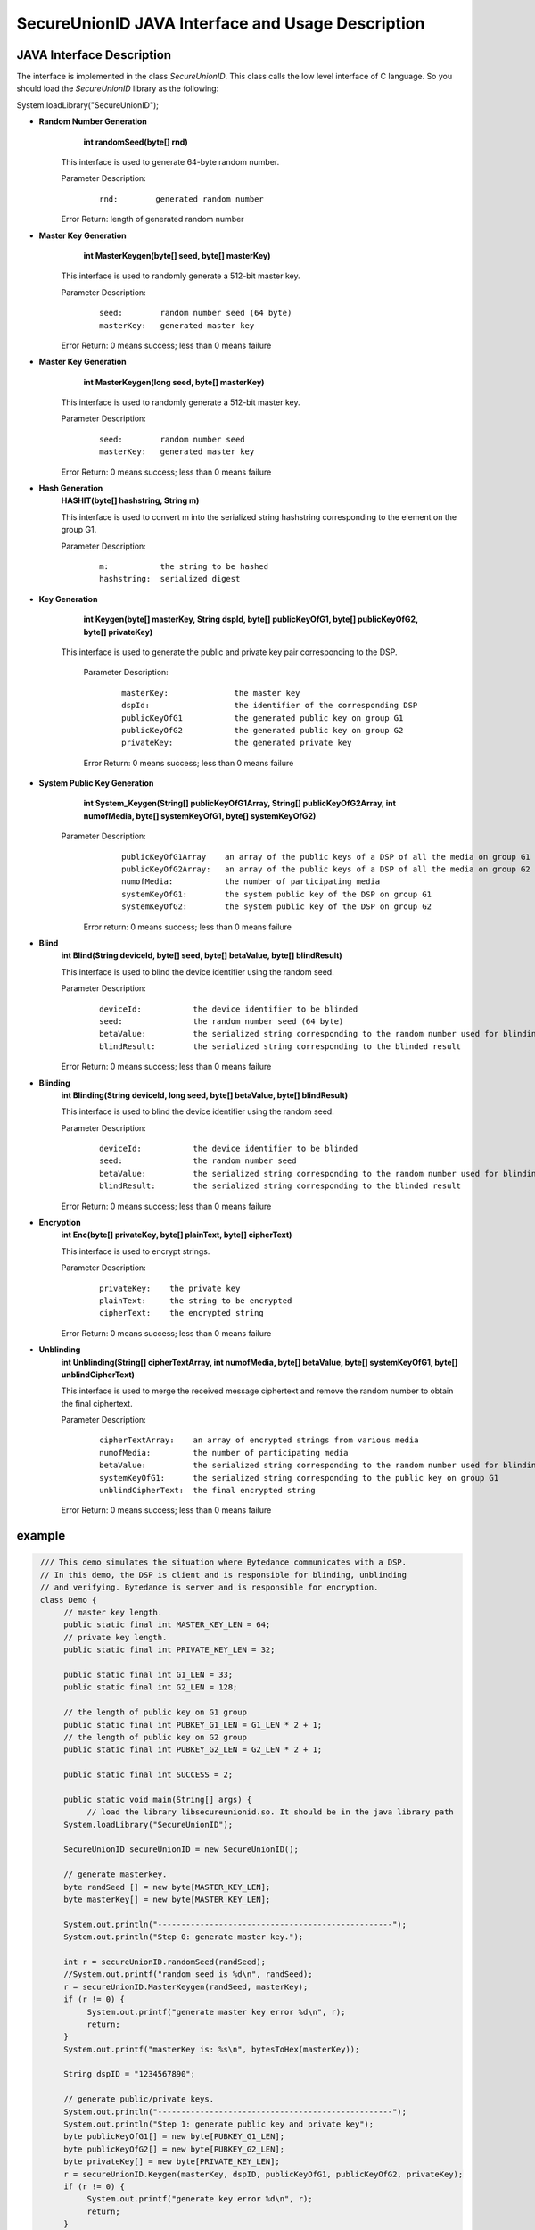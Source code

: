 **SecureUnionID JAVA Interface and Usage Description**
=======================================
**JAVA Interface Description**
^^^^^^^^^^^^^^^^^^^^^^^^^^^^
The interface is implemented in the class `SecureUnionID`. This class calls the low level interface of C language.
So you should load the `SecureUnionID` library as the following:

System.loadLibrary("SecureUnionID");

- **Random Number Generation**
      **int randomSeed(byte[] rnd)**

     This interface is used to generate 64-byte random number.

     Parameter Description:
            ::

              rnd:        generated random number

     Error Return: length of generated random number

- **Master Key Generation**
      **int MasterKeygen(byte[] seed, byte[] masterKey)**

     This interface is used to randomly generate a 512-bit master key.

     Parameter Description:
            ::

              seed:        random number seed (64 byte)
              masterKey:   generated master key

     Error Return: 0 means success; less than 0 means failure

- **Master Key Generation**
      **int MasterKeygen(long seed, byte[] masterKey)**

     This interface is used to randomly generate a 512-bit master key.

     Parameter Description:
            ::

              seed:        random number seed
              masterKey:   generated master key

     Error Return: 0 means success; less than 0 means failure

- **Hash Generation**
     **HASHIT(byte[] hashstring, String m)**

     This interface is used to convert m into the serialized string hashstring corresponding to the element on the group G1.

     Parameter Description:
            ::

              m:           the string to be hashed
              hashstring:  serialized digest

- **Key Generation**
     **int Keygen(byte[] masterKey, String dspId, byte[] publicKeyOfG1, byte[] publicKeyOfG2, byte[] privateKey)**

    This interface is used to generate the public and private key pair corresponding to the DSP.

     Parameter Description:
            ::

              masterKey:              the master key
              dspId:                  the identifier of the corresponding DSP
              publicKeyOfG1           the generated public key on group G1
              publicKeyOfG2           the generated public key on group G2
              privateKey:             the generated private key

     Error Return: 0 means success; less than 0 means failure

- **System Public Key Generation**
     **int System_Keygen(String[] publicKeyOfG1Array, String[] publicKeyOfG2Array, int numofMedia, byte[] systemKeyOfG1, byte[] systemKeyOfG2)**

    Parameter Description:
            ::

              publicKeyOfG1Array    an array of the public keys of a DSP of all the media on group G1
              publicKeyOfG2Array:   an array of the public keys of a DSP of all the media on group G2
              numofMedia:           the number of participating media
              systemKeyOfG1:        the system public key of the DSP on group G1
              systemKeyOfG2:        the system public key of the DSP on group G2

     Error return: 0 means success; less than 0 means failure

- **Blind**
     **int Blind(String deviceId, byte[] seed, byte[] betaValue, byte[] blindResult)**

     This interface is used to blind the device identifier using the random seed.

     Parameter Description:
            ::

              deviceId:           the device identifier to be blinded
              seed:               the random number seed (64 byte)
              betaValue:          the serialized string corresponding to the random number used for blinding
              blindResult:        the serialized string corresponding to the blinded result

     Error Return: 0 means success; less than 0 means failure

- **Blinding**
     **int Blinding(String deviceId, long seed, byte[] betaValue, byte[] blindResult)**

     This interface is used to blind the device identifier using the random seed.

     Parameter Description:
            ::

              deviceId:           the device identifier to be blinded
              seed:               the random number seed  
              betaValue:          the serialized string corresponding to the random number used for blinding
              blindResult:        the serialized string corresponding to the blinded result

     Error Return: 0 means success; less than 0 means failure

- **Encryption**
     **int Enc(byte[] privateKey, byte[] plainText, byte[] cipherText)**

     This interface is used to encrypt strings.

     Parameter Description:
            ::

              privateKey:    the private key
              plainText:     the string to be encrypted
              cipherText:    the encrypted string

     Error Return: 0 means success; less than 0 means failure

- **Unblinding**
     **int Unblinding(String[] cipherTextArray, int numofMedia, byte[]  betaValue, byte[] systemKeyOfG1, byte[] unblindCipherText)**

     This interface is used to merge the received message ciphertext and remove the random number to obtain the final ciphertext.

     Parameter Description:
            ::

              cipherTextArray:    an array of encrypted strings from various media 
              numofMedia:         the number of participating media
              betaValue:          the serialized string corresponding to the random number used for blinding
              systemKeyOfG1:      the serialized string corresponding to the public key on group G1
              unblindCipherText:  the final encrypted string

     Error Return: 0 means success; less than 0 means failure


**example**
^^^^^^^^^^

.. code-block:: java

     /// This demo simulates the situation where Bytedance communicates with a DSP.
     // In this demo, the DSP is client and is responsible for blinding, unblinding
     // and verifying. Bytedance is server and is responsible for encryption.
     class Demo {
          // master key length.
          public static final int MASTER_KEY_LEN = 64;
          // private key length.
          public static final int PRIVATE_KEY_LEN = 32;

          public static final int G1_LEN = 33;
          public static final int G2_LEN = 128;

          // the length of public key on G1 group
          public static final int PUBKEY_G1_LEN = G1_LEN * 2 + 1;
          // the length of public key on G2 group
          public static final int PUBKEY_G2_LEN = G2_LEN * 2 + 1;

          public static final int SUCCESS = 2;

          public static void main(String[] args) {
               // load the library libsecureunionid.so. It should be in the java library path
          System.loadLibrary("SecureUnionID");

          SecureUnionID secureUnionID = new SecureUnionID();

          // generate masterkey.
          byte randSeed [] = new byte[MASTER_KEY_LEN];
          byte masterKey[] = new byte[MASTER_KEY_LEN];

          System.out.println("--------------------------------------------------");
          System.out.println("Step 0: generate master key.");

          int r = secureUnionID.randomSeed(randSeed);
          //System.out.printf("random seed is %d\n", randSeed);
          r = secureUnionID.MasterKeygen(randSeed, masterKey);
          if (r != 0) {
               System.out.printf("generate master key error %d\n", r);
               return;
          }
          System.out.printf("masterKey is: %s\n", bytesToHex(masterKey));

          String dspID = "1234567890";

          // generate public/private keys.
          System.out.println("--------------------------------------------------");
          System.out.println("Step 1: generate public key and private key");
          byte publicKeyOfG1[] = new byte[PUBKEY_G1_LEN];
          byte publicKeyOfG2[] = new byte[PUBKEY_G2_LEN];
          byte privateKey[] = new byte[PRIVATE_KEY_LEN];
          r = secureUnionID.Keygen(masterKey, dspID, publicKeyOfG1, publicKeyOfG2, privateKey);
          if (r != 0) {
               System.out.printf("generate key error %d\n", r);
               return;
          }

          System.out.printf("publicKey of G1: is %s\n", bytesToHex(publicKeyOfG1));
          System.out.printf("publicKey of G2: is %s\n", bytesToHex(publicKeyOfG2));

          // generate system keys.
          System.out.println("--------------------------------------------------");
          System.out.println("Step 2: generate the system key");
          String publicKeyOfG1Array[] = new String[1];
          String publicKeyOfG2Array[] = new String[1];
          publicKeyOfG1Array[0] = new String(publicKeyOfG1);
          publicKeyOfG2Array[0] = new String(publicKeyOfG2);
          byte systemKeyOfG1[] = new byte[PUBKEY_G1_LEN];
          byte systemKeyOfG2[] = new byte[PUBKEY_G2_LEN];
          r = secureUnionID.System_Keygen(publicKeyOfG1Array, publicKeyOfG2Array, 1, systemKeyOfG1, systemKeyOfG2);
          if (r != 0) {
               System.out.printf("generate system key error %d\n", r);
               return;
          }

          // the device id number to protect.
          String deviceId0 = "123456789012345";
          String deviceId1 = "123456789054321";

          // blinding.
          System.out.println("--------------------------------------------------");
          System.out.println("Step 3: blind");
          byte betaValue0[] = new byte[2 * PRIVATE_KEY_LEN + 1];
          byte blindResult0[] = new byte[PUBKEY_G1_LEN];
          r = secureUnionID.randomSeed(randSeed);
          r = secureUnionID.Blind(deviceId0, randSeed, betaValue0, blindResult0);
          if (r != 0) {
               System.out.printf("blinding error %d\n", r);
               return;
          }
          System.out.printf("blind result for device id 0: %s\n", bytesToHex(blindResult0));

          byte betaValue1[] = new byte[2 * PRIVATE_KEY_LEN + 1];
          byte blindResult1[] = new byte[PUBKEY_G1_LEN];
          r = secureUnionID.randomSeed(randSeed);
          r = secureUnionID.Blind(deviceId1, randSeed, betaValue1, blindResult1);
          if (r != 0) {
               System.out.printf("blinding error %d\n", r);
               return;
          }
          System.out.printf("blind result for device id 1: %s\n", bytesToHex(blindResult1));

          // encryption
          System.out.println("--------------------------------------------------");
          System.out.println("Step 4: encrypt");
          byte cipherText0[] = new byte[PUBKEY_G1_LEN];
          r = secureUnionID.Enc(privateKey, blindResult0, cipherText0);
          if (r != 0) {
               System.out.printf("encrypt error %d\n", r);
               return;
          }
          System.out.printf("encrypt result for device id 0: %s\n", bytesToHex(blindResult0));

          byte cipherText1[] = new byte[PUBKEY_G1_LEN];
          r = secureUnionID.Enc(privateKey, blindResult1, cipherText1);
          if (r != 0) {
               System.out.printf("encrypt error %d\n", r);
               return;
          }
          System.out.printf("encrypt result for device id 1: %s\n", bytesToHex(blindResult1));

          // unblinding
          System.out.println("--------------------------------------------------");
          System.out.println("Step 5: unblind");
          byte unblindCipherText0[] = new byte[PUBKEY_G1_LEN];
          String[] cipherTextArray = new String[1];
          cipherTextArray[0] = new String(cipherText0);
          r = secureUnionID.Unblinding(cipherTextArray, 1, betaValue0, systemKeyOfG1, unblindCipherText0);
          if (r != 0) {
               System.out.printf("unblinding error %d\n", r);
               return;
          }
          System.out.printf("unblind result for device id 0: %s\n", bytesToHex(unblindCipherText0));


          byte unblindCipherText1[] = new byte[PUBKEY_G1_LEN];
          cipherTextArray[0] = new String(cipherText1);
          r = secureUnionID.Unblinding(cipherTextArray, 1, betaValue1, systemKeyOfG1, unblindCipherText1);
          if (r != 0) {
               System.out.printf("unblinding error %d\n", r);
               return;
          }
          System.out.printf("unblind result for device id 1: %s\n", bytesToHex(unblindCipherText1));

    }